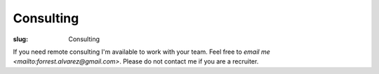 Consulting
==========

:slug: Consulting

.. class:: center

If you need remote consulting I'm available to work with your team. Feel free
to `email me <mailto:forrest.alvarez@gmail.com>`. Please do not contact me if
you are a recruiter.
